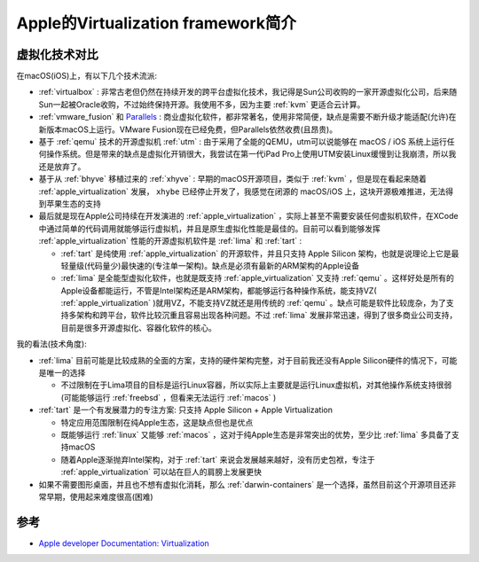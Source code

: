 .. _intro_apple_virtualization:

=======================================
Apple的Virtualization framework简介
=======================================

虚拟化技术对比
================

在macOS(iOS)上，有以下几个技术流派:

- :ref:`virtualbox` : 非常古老但仍然在持续开发的跨平台虚拟化技术，我记得是Sun公司收购的一家开源虚拟化公司，后来随Sun一起被Oracle收购，不过始终保持开源。我使用不多，因为主要 :ref:`kvm` 更适合云计算。
- :ref:`vmware_fusion` 和 `Parallels <https://www.parallels.com/>`_ : 商业虚拟化软件，都非常著名，使用非常简便，缺点是需要不断升级才能适配(允许)在新版本macOS上运行。VMware Fusion现在已经免费，但Parallels依然收费(且昂贵)。
- 基于 :ref:`qemu` 技术的开源虚拟机 :ref:`utm` : 由于采用了全能的QEMU，utm可以说能够在 macOS / iOS 系统上运行任何操作系统。但是带来的缺点是虚拟化开销很大，我尝试在第一代iPad Pro上使用UTM安装Linux缓慢到让我崩溃，所以我还是放弃了。
- 基于从 :ref:`bhyve` 移植过来的 :ref:`xhyve` : 早期的macOS开源项目，类似于 :ref:`kvm` ，但是现在看起来随着 :ref:`apple_virtualization` 发展， ``xhybe`` 已经停止开发了，我感觉在闭源的 macOS/iOS 上，这块开源极难推进，无法得到苹果生态的支持
- 最后就是现在Apple公司持续在开发演进的 :ref:`apple_virtualization` ，实际上甚至不需要安装任何虚拟机软件，在XCode中通过简单的代码调用就能够运行虚拟机，并且是原生虚拟化性能是最佳的。目前可以看到能够发挥 :ref:`apple_virtualization` 性能的开源虚拟机软件是 :ref:`lima` 和 :ref:`tart` :

  - :ref:`tart` 是纯使用 :ref:`apple_virtualization` 的开源软件，并且只支持 Apple Silicon 架构，也就是说理论上它是最轻量级(代码量少)最快速的(专注单一架构)。缺点是必须有最新的ARM架构的Apple设备
  - :ref:`lima` 是全能型虚拟化软件，也就是既支持 :ref:`apple_virtualization` 又支持 :ref:`qemu` 。这样好处是所有的Apple设备都能运行，不管是Intel架构还是ARM架构，都能够运行各种操作系统，能支持VZ( :ref:`apple_virtualization` )就用VZ，不能支持VZ就还是用传统的 :ref:`qemu` 。缺点可能是软件比较庞杂，为了支持多架构和跨平台，软件比较沉重且容易出现各种问题。不过 :ref:`lima` 发展非常迅速，得到了很多商业公司支持，目前是很多开源虚拟化、容器化软件的核心。

我的看法(技术角度):

- :ref:`lima` 目前可能是比较成熟的全面的方案，支持的硬件架构完整，对于目前我还没有Apple Silicon硬件的情况下，可能是唯一的选择

  - 不过限制在于Lima项目的目标是运行Linux容器，所以实际上主要就是运行Linux虚拟机，对其他操作系统支持很弱(可能能够运行 :ref:`freebsd` ，但看来无法运行 :ref:`macos` )

- :ref:`tart` 是一个有发展潜力的专注方案: 只支持 Apple Silicon + Apple Virtualization

  - 特定应用范围限制在纯Apple生态，这是缺点但也是优点
  - 既能够运行 :ref:`linux` 又能够 :ref:`macos` ，这对于纯Apple生态是非常突出的优势，至少比 :ref:`lima` 多具备了支持macOS
  - 随着Apple逐渐抛弃Intel架构，对于 :ref:`tart` 来说会发展越来越好，没有历史包袱，专注于 :ref:`apple_virtualization` 可以站在巨人的肩膀上发展更快

- 如果不需要图形桌面，并且也不想有虚拟化消耗，那么 :ref:`darwin-containers` 是一个选择，虽然目前这个开源项目还非常早期，使用起来难度很高(困难)

参考
======

- `Apple developer Documentation: Virtualization <https://developer.apple.com/documentation/virtualization>`_
